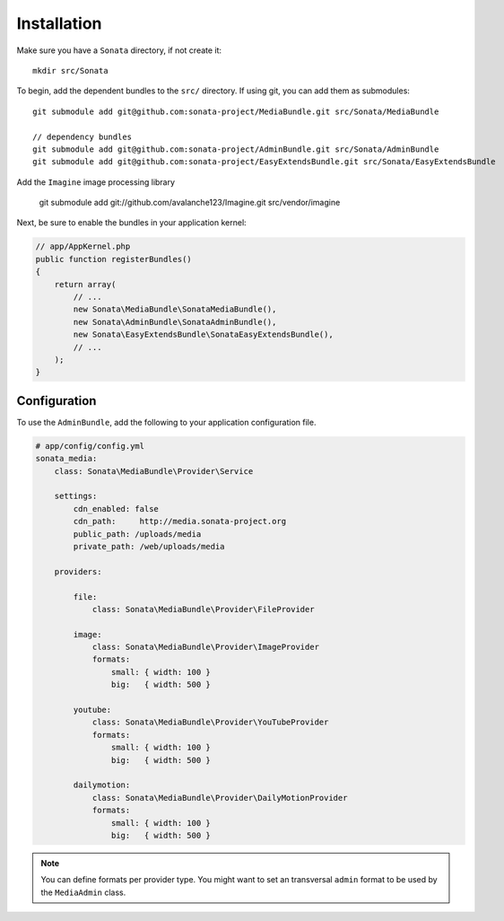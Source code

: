 Installation
============

Make sure you have a ``Sonata`` directory, if not create it::

  mkdir src/Sonata

To begin, add the dependent bundles to the ``src/`` directory. If using
git, you can add them as submodules::

  git submodule add git@github.com:sonata-project/MediaBundle.git src/Sonata/MediaBundle

  // dependency bundles
  git submodule add git@github.com:sonata-project/AdminBundle.git src/Sonata/AdminBundle
  git submodule add git@github.com:sonata-project/EasyExtendsBundle.git src/Sonata/EasyExtendsBundle

  
Add the ``Imagine`` image processing library

  git submodule add git://github.com/avalanche123/Imagine.git src/vendor/imagine


Next, be sure to enable the bundles in your application kernel:

.. code-block:: php

  // app/AppKernel.php
  public function registerBundles()
  {
      return array(
          // ...
          new Sonata\MediaBundle\SonataMediaBundle(),
          new Sonata\AdminBundle\SonataAdminBundle(),
          new Sonata\EasyExtendsBundle\SonataEasyExtendsBundle(),
          // ...
      );
  }

Configuration
-------------

To use the ``AdminBundle``, add the following to your application
configuration file.

.. code-block:: yaml

    # app/config/config.yml
    sonata_media:
        class: Sonata\MediaBundle\Provider\Service

        settings:
            cdn_enabled: false
            cdn_path:     http://media.sonata-project.org
            public_path: /uploads/media
            private_path: /web/uploads/media

        providers:

            file:
                class: Sonata\MediaBundle\Provider\FileProvider
                
            image:
                class: Sonata\MediaBundle\Provider\ImageProvider
                formats:
                    small: { width: 100 }
                    big:   { width: 500 }

            youtube:
                class: Sonata\MediaBundle\Provider\YouTubeProvider
                formats:
                    small: { width: 100 }
                    big:   { width: 500 }

            dailymotion:
                class: Sonata\MediaBundle\Provider\DailyMotionProvider
                formats:
                    small: { width: 100 }
                    big:   { width: 500 }

.. note::

    You can define formats per provider type. You might want to set
    an transversal ``admin`` format to be used by the ``MediaAdmin`` class.
